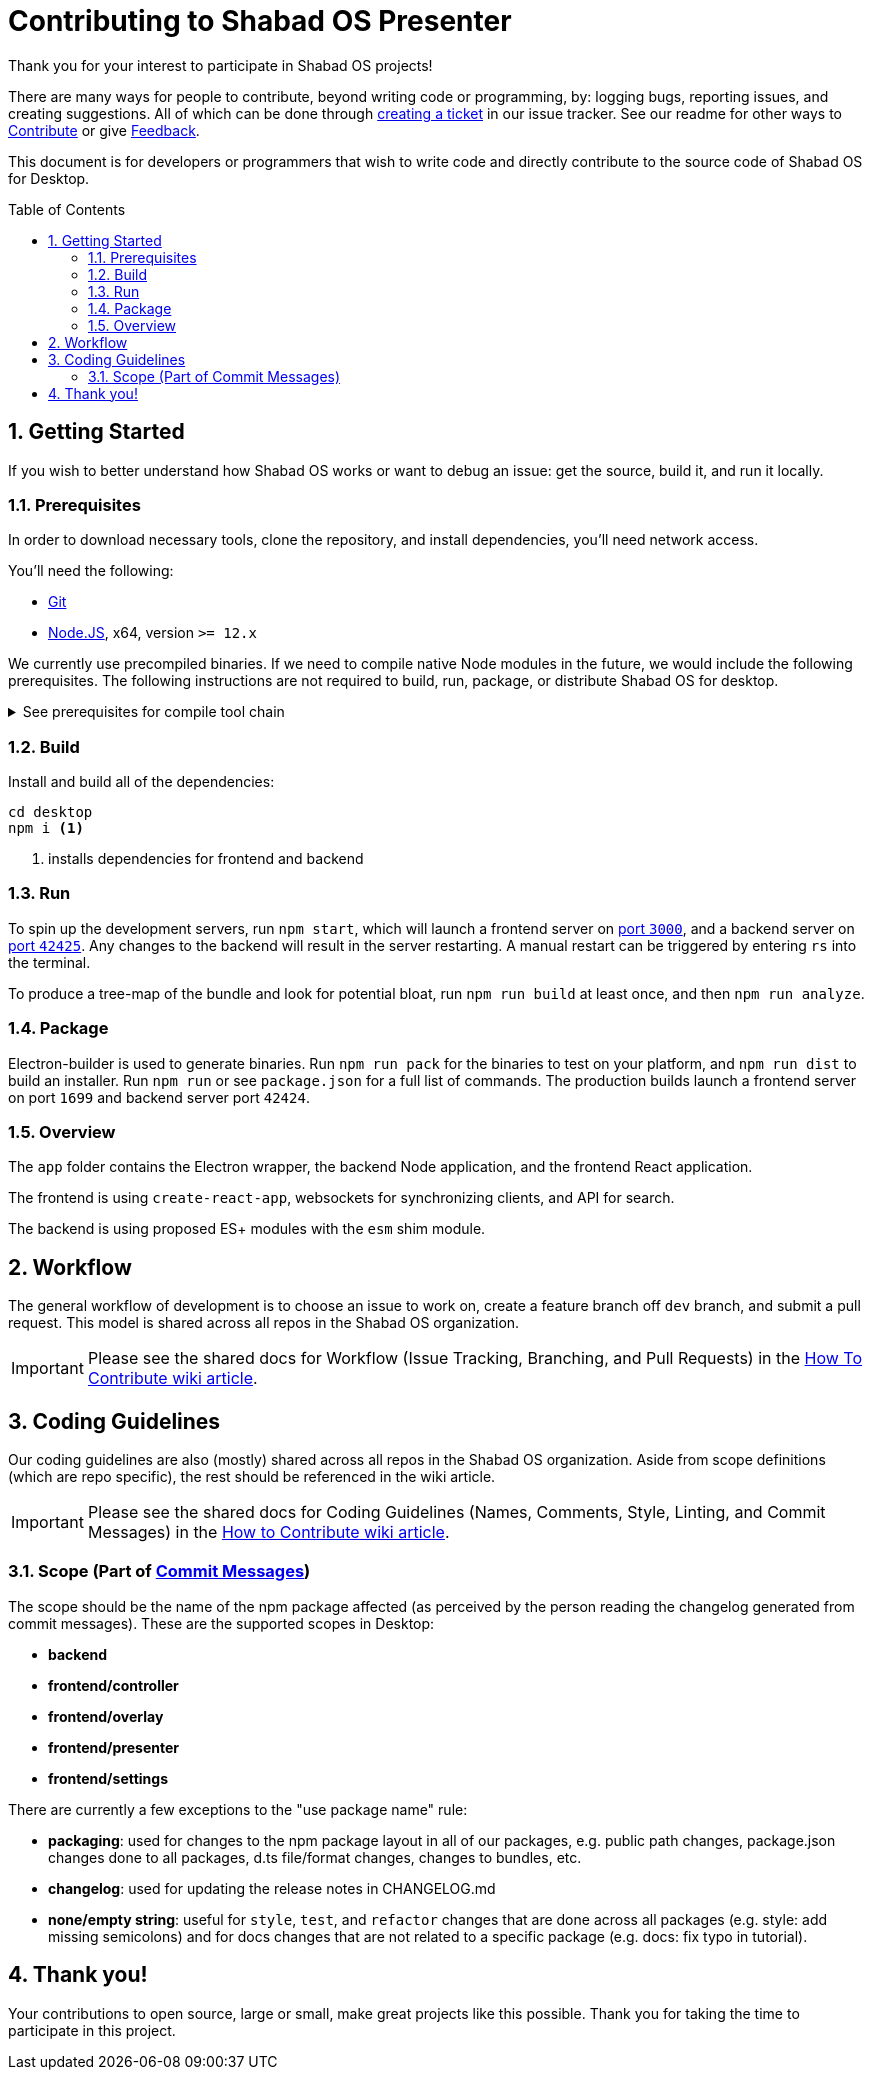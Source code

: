 :repo: presenter
:idprefix:
:hide-uri-scheme:
:numbered:
:max-width: 900px
:icons: font
:toc: macro
:toclevels: 4
ifdef::env-github,env-browser[:outfilesuffix: .asciidoc]
ifdef::env-github[]
:note-caption: :information_source:
:tip-caption: :bulb:
:important-caption: :fire:
:caution-caption: :warning:
:warning-caption: :no_entry:
endif::[]

# Contributing to Shabad OS Presenter

Thank you for your interest to participate in Shabad OS projects!

There are many ways for people to contribute, beyond writing code or programming, by: logging bugs, reporting issues, and creating suggestions. All of which can be done through link:https://github.com/ShabadOS/{repo}/issues/new[creating a ticket] in our issue tracker. See our readme for other ways to link:README.adoc#Contributing[Contribute] or give link:README.adoc#Feedback[Feedback].

This document is for developers or programmers that wish to write code and directly contribute to the source code of Shabad OS for Desktop.

toc::[id="toc"]

## Getting Started

If you wish to better understand how Shabad OS works or want to debug an issue: get the source, build it, and run it locally.

### Prerequisites

In order to download necessary tools, clone the repository, and install dependencies, you'll need network access.

You'll need the following:

* https://git-scm.com/[Git]
* https://nodejs.org/en/[Node.JS], x64, version `>= 12.x`

We currently use precompiled binaries. If we need to compile native Node modules in the future, we would include the following prerequisites. The following instructions are not required to build, run, package, or distribute Shabad OS for desktop.

.See prerequisites for compile tool chain
[%collapsible]
====
* https://www.python.org/downloads/release/python-2715/[Python], at least version 2.7 (version 3 is not supported)
+
NOTE: Windows users will automatically install Python 2.7 through installing `windows-build-tools` npm module (see below)
* A C/C++ compiler tool chain for your platform:
  
  ... Windows
    *** Start Powershell as Administrator.
    *** Run `npm install --global windows-build-tools --vs2015`. (Try the `--debug` flag or check https://github.com/felixrieseberg/windows-build-tools[Windows Build Tools] if you encounter any problems.)
    *** Restart your computer
+
WARNING: Make sure your profile path only contains ASCII letters, otherwise it can lead to node-gyp usage problems (https://github.com/nodejs/node-gyp/issues/297[nodejs/node-gyp issue #297])
+
NOTE: If you have Visual Studio 2019 installed, you may face issues when using the default version of `node-gyp`. You may need to follow the solutions in https://github.com/nodejs/node-gyp/issues/1747[nodejs/node-gyp issue #1747].
  
  ... macOS
    *** https://developer.apple.com/xcode/downloads/[Xcode] can be used to install Command Line Tools containing `gcc` and the related tool-chain containing `make`.
    *** Open a terminal and run `xcode-select --install`.
  
  ... Linux
    *** `make`, `pkg-config`, GCC or another compile tool-chain
    *** Building packages has not been tested, so requirements are unknown
====

### Build

Install and build all of the dependencies:

[source,shell]
----
cd desktop
npm i <1>
----
<1> installs dependencies for frontend and backend

### Run

To spin up the development servers, run `npm start`, which will launch a frontend server on https://localhost:3000[port `3000`], and a backend server on https://localhost:42425[port `42425`]. Any changes to the backend will result in the server restarting. A manual restart can be triggered by entering `rs` into the terminal.

To produce a tree-map of the bundle and look for potential bloat, run `npm run build` at least once, and then `npm run analyze`.

### Package

Electron-builder is used to generate binaries. Run `npm run pack` for the binaries to test on your platform, and `npm run dist` to build an installer. Run `npm run` or see `package.json` for a full list of commands. The production builds launch a frontend server on port `1699` and backend server port `42424`.

### Overview

The `app` folder contains the Electron wrapper, the backend Node application, and the frontend React application.

The frontend is using `create-react-app`, websockets for synchronizing clients, and API for search.

The backend is using proposed ES+ modules with the `esm` shim module.

## Workflow

The general workflow of development is to choose an issue to work on, create a feature branch off `dev` branch, and submit a pull request. This model is shared across all repos in the Shabad OS organization.

IMPORTANT: Please see the shared docs for Workflow (Issue Tracking, Branching, and Pull Requests) in the link:https://github.com/ShabadOS/.github/wiki/How-to-Contribute#workflow[How To Contribute wiki article].

## Coding Guidelines

Our coding guidelines are also (mostly) shared across all repos in the Shabad OS organization. Aside from scope definitions (which are repo specific), the rest should be referenced in the wiki article.

IMPORTANT: Please see the shared docs for Coding Guidelines (Names, Comments, Style, Linting, and Commit Messages) in the link:https://github.com/ShabadOS/.github/wiki/How-to-Contribute#coding-guidelines[How to Contribute wiki article].

### Scope (Part of link:https://github.com/ShabadOS/.github/wiki/How-to-Contribute#commit-messages[Commit Messages])

The scope should be the name of the npm package affected (as perceived by the person reading the changelog generated from commit messages). These are the supported scopes in Desktop:

- **backend**
- **frontend/controller**
- **frontend/overlay**
- **frontend/presenter**
- **frontend/settings**

There are currently a few exceptions to the "use package name" rule:

- *packaging*: used for changes to the npm package layout in all of our packages, e.g. public path changes, package.json changes done to all packages, d.ts file/format changes, changes to bundles, etc.
- *changelog*: used for updating the release notes in CHANGELOG.md
- *none/empty string*: useful for `style`, `test`, and `refactor` changes that are done across all packages (e.g. style: add missing semicolons) and for docs changes that are not related to a specific package (e.g. docs: fix typo in tutorial).

## Thank you!

Your contributions to open source, large or small, make great projects like this possible. Thank you for taking the time to participate in this project.
